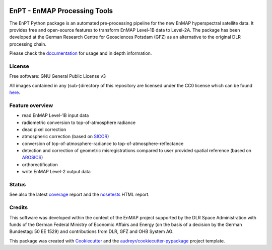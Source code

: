 
.. image:: docs/img/EnPT_logo_final.svg
   :width: 300px
   :alt: EnPT Logo

=============================
EnPT - EnMAP Processing Tools
=============================

The EnPT Python package is an automated pre-processing pipeline for the new EnMAP hyperspectral satellite data.
It provides free and open-source features to transform EnMAP Level-1B data to Level-2A. The package has been developed
at the German Research Centre for Geosciences Potsdam (GFZ) as an alternative to the original DLR processing chain.

Please check the documentation_ for usage and in depth information.

License
-------
Free software: GNU General Public License v3

All images contained in any (sub-)directory of this repository are licensed under the CC0 license which can be found
`here <https://creativecommons.org/publicdomain/zero/1.0/legalcode.txt>`_.

Feature overview
----------------

* read EnMAP Level-1B input data
* radiometric conversion to top-of-atmosphere radiance
* dead pixel correction
* atmospheric correction (based on SICOR_)
* conversion of top-of-atmosphere-radiance to top-of-atmosphere-reflectance
* detection and correction of geometric misregistrations compared to user provided spatial reference (based on AROSICS_)
* orthorectification
* write EnMAP Level-2 output data

Status
------

|badge1| |badge2| |badge3| |badge4| |badge5| |badge6| |badge7|

.. |badge1| image:: https://gitext.gfz-potsdam.de/EnMAP/GFZ_Tools_EnMAP_BOX/EnPT/badges/master/pipeline.svg
    :target: https://gitext.gfz-potsdam.de/EnMAP/GFZ_Tools_EnMAP_BOX/EnPT/pipelines

.. |badge2| image:: https://gitext.gfz-potsdam.de/EnMAP/GFZ_Tools_EnMAP_BOX/EnPT/badges/master/coverage.svg
    :target: http://enmap.gitext.gfz-potsdam.de/GFZ_Tools_EnMAP_BOX/EnPT/coverage/

.. |badge3| image:: https://img.shields.io/static/v1?label=Documentation&message=GitLab%20Pages&color=orange
    :target: http://enmap.gitext.gfz-potsdam.de/GFZ_Tools_EnMAP_BOX/EnPT/doc/

.. |badge4| image:: https://img.shields.io/enpt/v/pyrsr.svg
    :target: https://pypi.python.org/pypi/enpt

.. |badge5| image:: https://img.shields.io/pypi/l/enpt.svg
    :target: https://gitext.gfz-potsdam.de/EnMAP/GFZ_Tools_EnMAP_BOX/EnPT/-/blob/master/LICENSE

.. |badge6| image:: https://img.shields.io/pypi/pyversions/enpt.svg
    :target: https://img.shields.io/pypi/pyversions/enpt.svg

.. |badge7| image:: https://img.shields.io/pypi/dm/enpt.svg
    :target: https://pypi.python.org/pypi/enpt

See also the latest coverage_ report and the nosetests_ HTML report.


Credits
-------

This software was developed within the context of the EnMAP project supported by the DLR Space Administration with
funds of the German Federal Ministry of Economic Affairs and Energy (on the basis of a decision by the German
Bundestag: 50 EE 1529) and contributions from DLR, GFZ and OHB System AG.

This package was created with Cookiecutter_ and the `audreyr/cookiecutter-pypackage`_ project template.

.. _Cookiecutter: https://github.com/audreyr/cookiecutter
.. _`audreyr/cookiecutter-pypackage`: https://github.com/audreyr/cookiecutter-pypackage
.. _documentation: http://enmap.gitext.gfz-potsdam.de/GFZ_Tools_EnMAP_BOX/EnPT/doc/
.. _coverage: http://enmap.gitext.gfz-potsdam.de/GFZ_Tools_EnMAP_BOX/EnPT/coverage/
.. _nosetests: http://enmap.gitext.gfz-potsdam.de/GFZ_Tools_EnMAP_BOX/EnPT/nosetests_reports/nosetests.html
.. _SICOR: https://gitext.gfz-potsdam.de/EnMAP/sicor
.. _AROSICS: https://gitext.gfz-potsdam.de/danschef/arosics